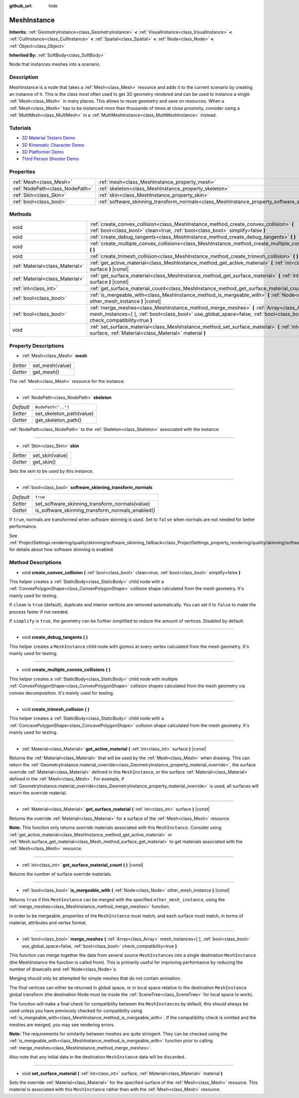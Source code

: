 :github_url: hide

.. Generated automatically by doc/tools/make_rst.py in Godot's source tree.
.. DO NOT EDIT THIS FILE, but the MeshInstance.xml source instead.
.. The source is found in doc/classes or modules/<name>/doc_classes.

.. _class_MeshInstance:

MeshInstance
============

**Inherits:** :ref:`GeometryInstance<class_GeometryInstance>` **<** :ref:`VisualInstance<class_VisualInstance>` **<** :ref:`CullInstance<class_CullInstance>` **<** :ref:`Spatial<class_Spatial>` **<** :ref:`Node<class_Node>` **<** :ref:`Object<class_Object>`

**Inherited By:** :ref:`SoftBody<class_SoftBody>`

Node that instances meshes into a scenario.

Description
-----------

MeshInstance is a node that takes a :ref:`Mesh<class_Mesh>` resource and adds it to the current scenario by creating an instance of it. This is the class most often used to get 3D geometry rendered and can be used to instance a single :ref:`Mesh<class_Mesh>` in many places. This allows to reuse geometry and save on resources. When a :ref:`Mesh<class_Mesh>` has to be instanced more than thousands of times at close proximity, consider using a :ref:`MultiMesh<class_MultiMesh>` in a :ref:`MultiMeshInstance<class_MultiMeshInstance>` instead.

Tutorials
---------

- `3D Material Testers Demo <https://godotengine.org/asset-library/asset/123>`__

- `3D Kinematic Character Demo <https://godotengine.org/asset-library/asset/126>`__

- `3D Platformer Demo <https://godotengine.org/asset-library/asset/125>`__

- `Third Person Shooter Demo <https://godotengine.org/asset-library/asset/678>`__

Properties
----------

+---------------------------------+-------------------------------------------------------------------------------------------------------------+--------------------+
| :ref:`Mesh<class_Mesh>`         | :ref:`mesh<class_MeshInstance_property_mesh>`                                                               |                    |
+---------------------------------+-------------------------------------------------------------------------------------------------------------+--------------------+
| :ref:`NodePath<class_NodePath>` | :ref:`skeleton<class_MeshInstance_property_skeleton>`                                                       | ``NodePath("..")`` |
+---------------------------------+-------------------------------------------------------------------------------------------------------------+--------------------+
| :ref:`Skin<class_Skin>`         | :ref:`skin<class_MeshInstance_property_skin>`                                                               |                    |
+---------------------------------+-------------------------------------------------------------------------------------------------------------+--------------------+
| :ref:`bool<class_bool>`         | :ref:`software_skinning_transform_normals<class_MeshInstance_property_software_skinning_transform_normals>` | ``true``           |
+---------------------------------+-------------------------------------------------------------------------------------------------------------+--------------------+

Methods
-------

+---------------------------------+-------------------------------------------------------------------------------------------------------------------------------------------------------------------------------------------------------------------------+
| void                            | :ref:`create_convex_collision<class_MeshInstance_method_create_convex_collision>` **(** :ref:`bool<class_bool>` clean=true, :ref:`bool<class_bool>` simplify=false **)**                                                |
+---------------------------------+-------------------------------------------------------------------------------------------------------------------------------------------------------------------------------------------------------------------------+
| void                            | :ref:`create_debug_tangents<class_MeshInstance_method_create_debug_tangents>` **(** **)**                                                                                                                               |
+---------------------------------+-------------------------------------------------------------------------------------------------------------------------------------------------------------------------------------------------------------------------+
| void                            | :ref:`create_multiple_convex_collisions<class_MeshInstance_method_create_multiple_convex_collisions>` **(** **)**                                                                                                       |
+---------------------------------+-------------------------------------------------------------------------------------------------------------------------------------------------------------------------------------------------------------------------+
| void                            | :ref:`create_trimesh_collision<class_MeshInstance_method_create_trimesh_collision>` **(** **)**                                                                                                                         |
+---------------------------------+-------------------------------------------------------------------------------------------------------------------------------------------------------------------------------------------------------------------------+
| :ref:`Material<class_Material>` | :ref:`get_active_material<class_MeshInstance_method_get_active_material>` **(** :ref:`int<class_int>` surface **)** |const|                                                                                             |
+---------------------------------+-------------------------------------------------------------------------------------------------------------------------------------------------------------------------------------------------------------------------+
| :ref:`Material<class_Material>` | :ref:`get_surface_material<class_MeshInstance_method_get_surface_material>` **(** :ref:`int<class_int>` surface **)** |const|                                                                                           |
+---------------------------------+-------------------------------------------------------------------------------------------------------------------------------------------------------------------------------------------------------------------------+
| :ref:`int<class_int>`           | :ref:`get_surface_material_count<class_MeshInstance_method_get_surface_material_count>` **(** **)** |const|                                                                                                             |
+---------------------------------+-------------------------------------------------------------------------------------------------------------------------------------------------------------------------------------------------------------------------+
| :ref:`bool<class_bool>`         | :ref:`is_mergeable_with<class_MeshInstance_method_is_mergeable_with>` **(** :ref:`Node<class_Node>` other_mesh_instance **)** |const|                                                                                   |
+---------------------------------+-------------------------------------------------------------------------------------------------------------------------------------------------------------------------------------------------------------------------+
| :ref:`bool<class_bool>`         | :ref:`merge_meshes<class_MeshInstance_method_merge_meshes>` **(** :ref:`Array<class_Array>` mesh_instances=[  ], :ref:`bool<class_bool>` use_global_space=false, :ref:`bool<class_bool>` check_compatibility=true **)** |
+---------------------------------+-------------------------------------------------------------------------------------------------------------------------------------------------------------------------------------------------------------------------+
| void                            | :ref:`set_surface_material<class_MeshInstance_method_set_surface_material>` **(** :ref:`int<class_int>` surface, :ref:`Material<class_Material>` material **)**                                                         |
+---------------------------------+-------------------------------------------------------------------------------------------------------------------------------------------------------------------------------------------------------------------------+

Property Descriptions
---------------------

.. _class_MeshInstance_property_mesh:

- :ref:`Mesh<class_Mesh>` **mesh**

+----------+-----------------+
| *Setter* | set_mesh(value) |
+----------+-----------------+
| *Getter* | get_mesh()      |
+----------+-----------------+

The :ref:`Mesh<class_Mesh>` resource for the instance.

----

.. _class_MeshInstance_property_skeleton:

- :ref:`NodePath<class_NodePath>` **skeleton**

+-----------+--------------------------+
| *Default* | ``NodePath("..")``       |
+-----------+--------------------------+
| *Setter*  | set_skeleton_path(value) |
+-----------+--------------------------+
| *Getter*  | get_skeleton_path()      |
+-----------+--------------------------+

:ref:`NodePath<class_NodePath>` to the :ref:`Skeleton<class_Skeleton>` associated with the instance.

----

.. _class_MeshInstance_property_skin:

- :ref:`Skin<class_Skin>` **skin**

+----------+-----------------+
| *Setter* | set_skin(value) |
+----------+-----------------+
| *Getter* | get_skin()      |
+----------+-----------------+

Sets the skin to be used by this instance.

----

.. _class_MeshInstance_property_software_skinning_transform_normals:

- :ref:`bool<class_bool>` **software_skinning_transform_normals**

+-----------+--------------------------------------------------+
| *Default* | ``true``                                         |
+-----------+--------------------------------------------------+
| *Setter*  | set_software_skinning_transform_normals(value)   |
+-----------+--------------------------------------------------+
| *Getter*  | is_software_skinning_transform_normals_enabled() |
+-----------+--------------------------------------------------+

If ``true``, normals are transformed when software skinning is used. Set to ``false`` when normals are not needed for better performance.

See :ref:`ProjectSettings.rendering/quality/skinning/software_skinning_fallback<class_ProjectSettings_property_rendering/quality/skinning/software_skinning_fallback>` for details about how software skinning is enabled.

Method Descriptions
-------------------

.. _class_MeshInstance_method_create_convex_collision:

- void **create_convex_collision** **(** :ref:`bool<class_bool>` clean=true, :ref:`bool<class_bool>` simplify=false **)**

This helper creates a :ref:`StaticBody<class_StaticBody>` child node with a :ref:`ConvexPolygonShape<class_ConvexPolygonShape>` collision shape calculated from the mesh geometry. It's mainly used for testing.

If ``clean`` is ``true`` (default), duplicate and interior vertices are removed automatically. You can set it to ``false`` to make the process faster if not needed.

If ``simplify`` is ``true``, the geometry can be further simplified to reduce the amount of vertices. Disabled by default.

----

.. _class_MeshInstance_method_create_debug_tangents:

- void **create_debug_tangents** **(** **)**

This helper creates a ``MeshInstance`` child node with gizmos at every vertex calculated from the mesh geometry. It's mainly used for testing.

----

.. _class_MeshInstance_method_create_multiple_convex_collisions:

- void **create_multiple_convex_collisions** **(** **)**

This helper creates a :ref:`StaticBody<class_StaticBody>` child node with multiple :ref:`ConvexPolygonShape<class_ConvexPolygonShape>` collision shapes calculated from the mesh geometry via convex decomposition. It's mainly used for testing.

----

.. _class_MeshInstance_method_create_trimesh_collision:

- void **create_trimesh_collision** **(** **)**

This helper creates a :ref:`StaticBody<class_StaticBody>` child node with a :ref:`ConcavePolygonShape<class_ConcavePolygonShape>` collision shape calculated from the mesh geometry. It's mainly used for testing.

----

.. _class_MeshInstance_method_get_active_material:

- :ref:`Material<class_Material>` **get_active_material** **(** :ref:`int<class_int>` surface **)** |const|

Returns the :ref:`Material<class_Material>` that will be used by the :ref:`Mesh<class_Mesh>` when drawing. This can return the :ref:`GeometryInstance.material_override<class_GeometryInstance_property_material_override>`, the surface override :ref:`Material<class_Material>` defined in this ``MeshInstance``, or the surface :ref:`Material<class_Material>` defined in the :ref:`Mesh<class_Mesh>`. For example, if :ref:`GeometryInstance.material_override<class_GeometryInstance_property_material_override>` is used, all surfaces will return the override material.

----

.. _class_MeshInstance_method_get_surface_material:

- :ref:`Material<class_Material>` **get_surface_material** **(** :ref:`int<class_int>` surface **)** |const|

Returns the override :ref:`Material<class_Material>` for a surface of the :ref:`Mesh<class_Mesh>` resource.

\ **Note:** This function only returns *override* materials associated with this ``MeshInstance``. Consider using :ref:`get_active_material<class_MeshInstance_method_get_active_material>` or :ref:`Mesh.surface_get_material<class_Mesh_method_surface_get_material>` to get materials associated with the :ref:`Mesh<class_Mesh>` resource.

----

.. _class_MeshInstance_method_get_surface_material_count:

- :ref:`int<class_int>` **get_surface_material_count** **(** **)** |const|

Returns the number of surface override materials.

----

.. _class_MeshInstance_method_is_mergeable_with:

- :ref:`bool<class_bool>` **is_mergeable_with** **(** :ref:`Node<class_Node>` other_mesh_instance **)** |const|

Returns ``true`` if this ``MeshInstance`` can be merged with the specified ``other_mesh_instance``, using the :ref:`merge_meshes<class_MeshInstance_method_merge_meshes>` function.

In order to be mergeable, properties of the ``MeshInstance`` must match, and each surface must match, in terms of material, attributes and vertex format.

----

.. _class_MeshInstance_method_merge_meshes:

- :ref:`bool<class_bool>` **merge_meshes** **(** :ref:`Array<class_Array>` mesh_instances=[  ], :ref:`bool<class_bool>` use_global_space=false, :ref:`bool<class_bool>` check_compatibility=true **)**

This function can merge together the data from several source ``MeshInstance``\ s into a single destination ``MeshInstance`` (the MeshInstance the function is called from). This is primarily useful for improving performance by reducing the number of drawcalls and :ref:`Node<class_Node>`\ s.

Merging should only be attempted for simple meshes that do not contain animation.

The final vertices can either be returned in global space, or in local space relative to the destination ``MeshInstance`` global transform (the destination Node must be inside the :ref:`SceneTree<class_SceneTree>` for local space to work).

The function will make a final check for compatibility between the ``MeshInstance``\ s by default, this should always be used unless you have previously checked for compatibility using :ref:`is_mergeable_with<class_MeshInstance_method_is_mergeable_with>`. If the compatibility check is omitted and the meshes are merged, you may see rendering errors.

\ **Note:** The requirements for similarity between meshes are quite stringent. They can be checked using the :ref:`is_mergeable_with<class_MeshInstance_method_is_mergeable_with>` function prior to calling :ref:`merge_meshes<class_MeshInstance_method_merge_meshes>`.

Also note that any initial data in the destination ``MeshInstance`` data will be discarded.

----

.. _class_MeshInstance_method_set_surface_material:

- void **set_surface_material** **(** :ref:`int<class_int>` surface, :ref:`Material<class_Material>` material **)**

Sets the override :ref:`Material<class_Material>` for the specified surface of the :ref:`Mesh<class_Mesh>` resource. This material is associated with this ``MeshInstance`` rather than with the :ref:`Mesh<class_Mesh>` resource.

.. |virtual| replace:: :abbr:`virtual (This method should typically be overridden by the user to have any effect.)`
.. |const| replace:: :abbr:`const (This method has no side effects. It doesn't modify any of the instance's member variables.)`
.. |vararg| replace:: :abbr:`vararg (This method accepts any number of arguments after the ones described here.)`
